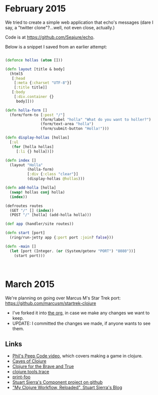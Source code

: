
* February 2015
  We tried to create a simple web application that echo's messages
  (dare I say, a "twitter clone"?...well, not even close, actually.)

  Code is at https://github.com/Seajure/echo.

  Below is a snippet I saved from an earlier attempt:

  #+BEGIN_SRC clojure

  (defonce hollas (atom []))

  (defn layout [title & body]
    (html5
     [:head
      [:meta {:charset "UTF-8"}]
      [:title title]]
     [:body
      [:div.container {}
       body]]))

  (defn holla-form []
    (form/form-to [:post "/"]
                  (form/label "holla" "What do you want to holler?")
                  (form/text-area "holla")
                  (form/submit-button "Holla!")))

  (defn display-hollas [hollas]
    [:ul
     (for [holla hollas]
       [:li {} holla])])

  (defn index []
    (layout "Holla"
            (holla-form)
            [:div {:class "clear"}]
            (display-hollas @hollas)))

  (defn add-holla [holla]
    (swap! hollas conj holla)
    (index))

  (defroutes routes
    (GET "/" [] (index))
    (POST "/" [holla] (add-holla holla)))

  (def app (handler/site routes))

  (defn start [port]
    (ring/run-jetty app {:port port :join? false}))

  (defn -main []
    (let [port (Integer. (or (System/getenv "PORT") "8080"))]
      (start port)))



  #+END_SRC
* March 2015
  We're planning on going over Marcus M's Star Trek port:
  https://github.com/marcusm/startrek-clojure

  - I've forked it into [[https://github.com/Seajure/startrek-clojure][the org]], in case we make any changes we want to keep.
  - UPDATE: I committed the changes we made, if anyone wants to see them.

** Links
   - [[http://www.pluralsight.com/courses/description/functional-programming-clojure][Phil's Peep Code video]], which covers making a game in clojure.
   - [[http://stevelosh.com/blog/2012/07/caves-of-clojure-01/][Caves of Clojure]]
   - [[http://www.braveclojure.com/][Clojure for the Brave and True]]
   - [[https://github.com/clojure/tools.trace][clojure.tools.trace]]
   - [[https://github.com/AlexBaranosky/print-foo][print-foo]]
   - [[https://github.com/stuartsierra/component][Stuart Sierra's Component project on github]]
   - [[http://thinkrelevance.com/blog/2013/06/04/clojure-workflow-reloaded]["My Clojure Workflow, Reloaded", Stuart Sierra's Blog]]

